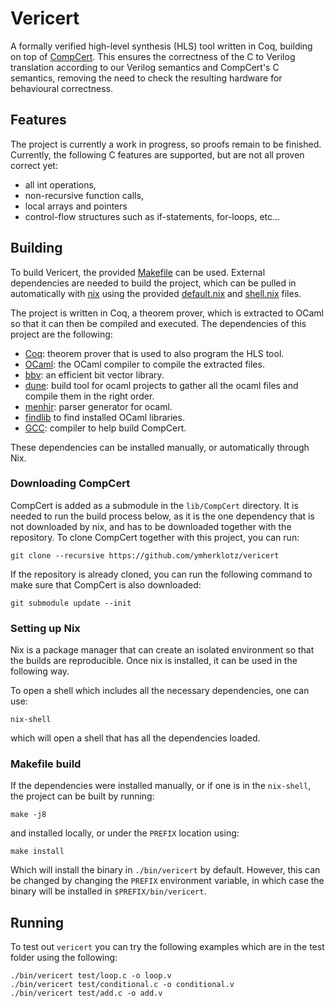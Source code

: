 * Vericert
   :PROPERTIES:
:CUSTOM_ID: vericert
:END:
#+html: <a href="https://github.com/ymherklotz/vericert/actions"><img src="https://github.com/ymherklotz/vericert/workflows/CI/badge.svg" /></a>
#+html: <a href="https://vericert.ymhg.org/"><img src="https://github.com/ymherklotz/vericert-docs/workflows/docs/badge.svg" /></a>

A formally verified high-level synthesis (HLS) tool written in Coq,
building on top of [[https://github.com/AbsInt/CompCert][CompCert]].
This ensures the correctness of the C to Verilog translation according
to our Verilog semantics and CompCert's C semantics, removing the need
to check the resulting hardware for behavioural correctness.

** Features
   :PROPERTIES:
   :CUSTOM_ID: features
   :END:
The project is currently a work in progress, so proofs remain to be
finished. Currently, the following C features are supported, but are not
all proven correct yet:

- all int operations,
- non-recursive function calls,
- local arrays and pointers
- control-flow structures such as if-statements, for-loops, etc...

** Building
   :PROPERTIES:
   :CUSTOM_ID: building
   :END:
To build Vericert, the provided [[/Makefile][Makefile]] can be used.
External dependencies are needed to build the project, which can be
pulled in automatically with [[https://nixos.org/nix/][nix]] using the
provided [[/default.nix][default.nix]] and [[/shell.nix][shell.nix]]
files.

The project is written in Coq, a theorem prover, which is extracted to
OCaml so that it can then be compiled and executed. The dependencies of
this project are the following:

- [[https://coq.inria.fr/][Coq]]: theorem prover that is used to also
  program the HLS tool.
- [[https://ocaml.org/][OCaml]]: the OCaml compiler to compile the
  extracted files.
- [[https://github.com/mit-plv/bbv][bbv]]: an efficient bit vector
  library.
- [[https://github.com/ocaml/dune][dune]]: build tool for ocaml projects
  to gather all the ocaml files and compile them in the right order.
- [[http://gallium.inria.fr/~fpottier/menhir/][menhir]]: parser
  generator for ocaml.
- [[https://github.com/ocaml/ocamlfind][findlib]] to find installed
  OCaml libraries.
- [[https://gcc.gnu.org/][GCC]]: compiler to help build CompCert.

These dependencies can be installed manually, or automatically through
Nix.

*** Downloading CompCert
    :PROPERTIES:
    :CUSTOM_ID: downloading-compcert
    :END:
CompCert is added as a submodule in the =lib/CompCert= directory. It is
needed to run the build process below, as it is the one dependency that
is not downloaded by nix, and has to be downloaded together with the
repository. To clone CompCert together with this project, you can run:

#+begin_src shell
  git clone --recursive https://github.com/ymherklotz/vericert
#+end_src

If the repository is already cloned, you can run the following command
to make sure that CompCert is also downloaded:

#+begin_src shell
  git submodule update --init
#+end_src

*** Setting up Nix
    :PROPERTIES:
    :CUSTOM_ID: setting-up-nix
    :END:
Nix is a package manager that can create an isolated environment so that
the builds are reproducible. Once nix is installed, it can be used in
the following way.

To open a shell which includes all the necessary dependencies, one can
use:

#+begin_src shell
  nix-shell
#+end_src

which will open a shell that has all the dependencies loaded.

*** Makefile build
    :PROPERTIES:
    :CUSTOM_ID: makefile-build
    :END:
If the dependencies were installed manually, or if one is in the
=nix-shell=, the project can be built by running:

#+begin_src shell
  make -j8
#+end_src

and installed locally, or under the =PREFIX= location using:

#+begin_src shell
  make install
#+end_src

Which will install the binary in =./bin/vericert= by default. However,
this can be changed by changing the =PREFIX= environment variable, in
which case the binary will be installed in =$PREFIX/bin/vericert=.

** Running
   :PROPERTIES:
   :CUSTOM_ID: running
   :END:
To test out =vericert= you can try the following examples which are in
the test folder using the following:

#+begin_src shell
  ./bin/vericert test/loop.c -o loop.v
  ./bin/vericert test/conditional.c -o conditional.v
  ./bin/vericert test/add.c -o add.v
#+end_src
